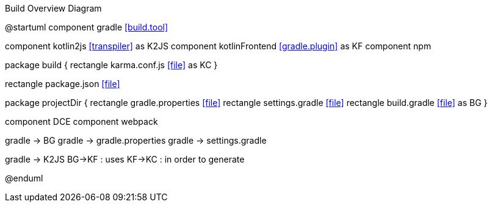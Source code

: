 .Build Overview Diagram
[plantuml,file="build-overview.png"]
--
@startuml
component gradle <<build.tool>> 

component kotlin2js <<transpiler>> as K2JS
component kotlinFrontend <<gradle.plugin>> as KF
component npm

package build {
    rectangle karma.conf.js <<file>> as KC
}

rectangle package.json <<file>>

package projectDir {
    rectangle gradle.properties <<file>>
    rectangle settings.gradle <<file>>
    rectangle build.gradle <<file>> as BG
}

component DCE
component webpack 

gradle -> BG 
gradle -> gradle.properties
gradle -> settings.gradle

gradle -> K2JS 
BG->KF : uses 
KF->KC : in order to generate 

@enduml
--
 